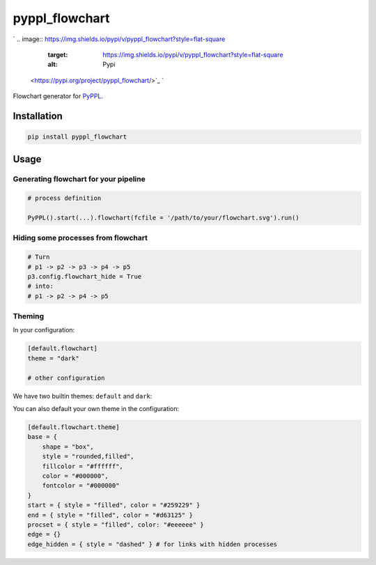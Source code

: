 
pyppl_flowchart
===============

`
.. image:: https://img.shields.io/pypi/v/pyppl_flowchart?style=flat-square
   :target: https://img.shields.io/pypi/v/pyppl_flowchart?style=flat-square
   :alt: Pypi
 <https://pypi.org/project/pyppl_flowchart/>`_ `
.. image:: https://img.shields.io/github/tag/pwwang/pyppl_flowchart?style=flat-square
   :target: https://img.shields.io/github/tag/pwwang/pyppl_flowchart?style=flat-square
   :alt: Github
 <https://github.com/pwwang/pyppl_flowchart>`_ `
.. image:: https://img.shields.io/github/tag/pwwang/pyppl?label=PyPPL&style=flat-square
   :target: https://img.shields.io/github/tag/pwwang/pyppl?label=PyPPL&style=flat-square
   :alt: PyPPL
 <https://github.com/pwwang/PyPPL>`_ `
.. image:: https://img.shields.io/pypi/pyversions/pyppl_flowchart?style=flat-square
   :target: https://img.shields.io/pypi/pyversions/pyppl_flowchart?style=flat-square
   :alt: PythonVers
 <https://pypi.org/project/pyppl_flowchart/>`_ `
.. image:: https://img.shields.io/travis/pwwang/pyppl_flowchart?style=flat-square
   :target: https://img.shields.io/travis/pwwang/pyppl_flowchart?style=flat-square
   :alt: Travis building
 <https://travis-ci.org/pwwang/pyppl_flowchart>`_ `
.. image:: https://img.shields.io/codeclimate/maintainability-percentage/pwwang/pyppl_flowchart?style=flat-square
   :target: https://img.shields.io/codeclimate/maintainability-percentage/pwwang/pyppl_flowchart?style=flat-square
   :alt: Codacy
 <https://app.codacy.com/project/pwwang/pyppl_flowchart/dashboard>`_ `
.. image:: https://img.shields.io/codeclimate/coverage/pwwang/pyppl_flowchart?style=flat-square
   :target: https://img.shields.io/codeclimate/coverage/pwwang/pyppl_flowchart?style=flat-square
   :alt: Codacy coverage
 <https://app.codacy.com/project/pwwang/pyppl_flowchart/dashboard>`_

Flowchart generator for `PyPPL <https://github.com/pwwang/PyPPL>`_.

Installation
------------

.. code-block:: shell

   pip install pyppl_flowchart

Usage
-----

Generating flowchart for your pipeline
^^^^^^^^^^^^^^^^^^^^^^^^^^^^^^^^^^^^^^

.. code-block:: python

   # process definition

   PyPPL().start(...).flowchart(fcfile = '/path/to/your/flowchart.svg').run()

Hiding some processes from flowchart
^^^^^^^^^^^^^^^^^^^^^^^^^^^^^^^^^^^^

.. code-block:: python

   # Turn
   # p1 -> p2 -> p3 -> p4 -> p5
   p3.config.flowchart_hide = True
   # into:
   # p1 -> p2 -> p4 -> p5

Theming
^^^^^^^

In your configuration:

.. code-block::

   [default.flowchart]
   theme = "dark"

   # other configuration

We have two builtin themes: ``default`` and ``dark``\ :


.. image:: https://pyppl.readthedocs.io/en/latest/drawFlowchart_pyppl.png
   :target: https://pyppl.readthedocs.io/en/latest/drawFlowchart_pyppl.png
   :alt: default



.. image:: https://pyppl.readthedocs.io/en/latest/drawFlowchart_pyppl_dark.png
   :target: https://pyppl.readthedocs.io/en/latest/drawFlowchart_pyppl_dark.png
   :alt: dark


You can also default your own theme in the configuration:

.. code-block::

   [default.flowchart.theme]
   base = {
       shape = "box",
       style = "rounded,filled",
       fillcolor = "#ffffff",
       color = "#000000",
       fontcolor = "#000000"
   }
   start = { style = "filled", color = "#259229" }
   end = { style = "filled", color = "#d63125" }
   procset = { style = "filled", color: "#eeeeee" }
   edge = {}
   edge_hidden = { style = "dashed" } # for links with hidden processes
